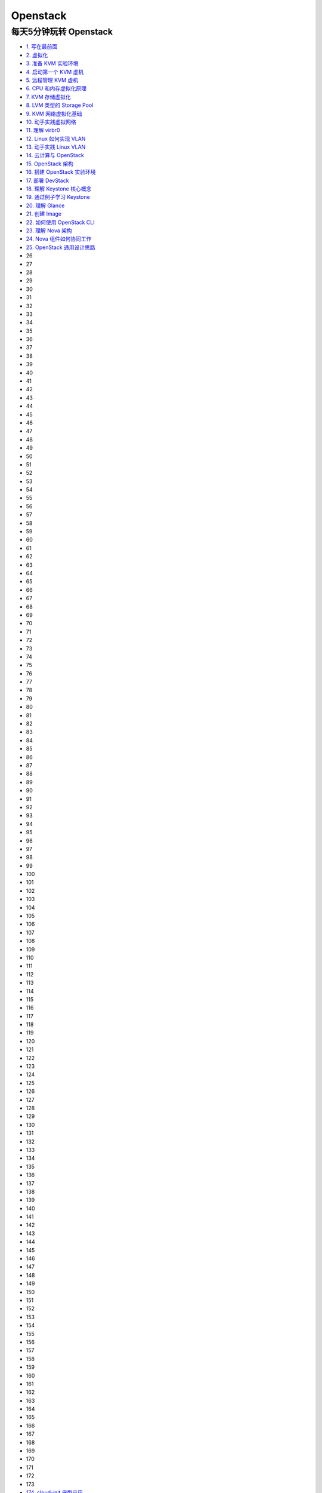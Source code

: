 ###########
Openstack  
###########


**************************
每天5分钟玩转 Openstack   
**************************


* `1. 写在最前面 <https://blog.csdn.net/cloudman6/article/details/50760090>`_
* `2. 虚拟化 <https://blog.csdn.net/cloudman6/article/details/50777055>`_
* `3. 准备 KVM 实验环境  <https://blog.csdn.net/cloudman6/article/details/50798818>`_
* `4. 启动第一个 KVM 虚机  <https://blog.csdn.net/cloudman6/article/details/50815710>`_
* `5. 远程管理 KVM 虚机 <https://blog.csdn.net/cloudman6/article/details/50830620>`_
* `6. CPU 和内存虚拟化原理  <https://blog.csdn.net/cloudman6/article/details/50850857>`_
* `7. KVM 存储虚拟化 <https://blog.csdn.net/cloudman6/article/details/50880236>`_
* `8. LVM 类型的 Storage Pool <https://blog.csdn.net/cloudman6/article/details/50893484>`_
* `9. KVM 网络虚拟化基础 <https://blog.csdn.net/cloudman6/article/details/50917309>`_
* `10. 动手实践虚拟网络 <https://blog.csdn.net/cloudman6/article/details/50933195>`_
* `11. 理解 virbr0 <https://blog.csdn.net/CloudMan6/article/details/50957427>`_
* `12. Linux 如何实现 VLAN <https://blog.csdn.net/CloudMan6/article/details/50968305>`_
* `13. 动手实践 Linux VLAN <https://blog.csdn.net/CloudMan6/article/details/50990229>`_
* `14. 云计算与 OpenStack <https://blog.csdn.net/CloudMan6/article/details/51009255>`_
* `15. OpenStack 架构 <https://blog.csdn.net/CloudMan6/article/details/51024839>`_
* `16. 搭建 OpenStack 实验环境 <https://blog.csdn.net/CloudMan6/article/details/51051776>`_
* `17. 部署 DevStack <https://blog.csdn.net/CloudMan6/article/details/51068887>`_
* `18. 理解 Keystone 核心概念 <https://blog.csdn.net/CloudMan6/article/details/51089186>`_
* `19. 通过例子学习 Keystone <https://blog.csdn.net/CloudMan6/article/details/51107654>`_
* `20. 理解 Glance <https://blog.csdn.net/CloudMan6/article/details/51137827>`_
* `21. 创建 Image <https://blog.csdn.net/CloudMan6/article/details/51155573>`_
* `22. 如何使用 OpenStack CLI <https://blog.csdn.net/CloudMan6/article/details/51176072>`_
* `23. 理解 Nova 架构 <https://blog.csdn.net/CloudMan6/article/details/51194672>`_
* `24. Nova 组件如何协同工作 <https://blog.csdn.net/CloudMan6/article/details/51206344>`_
* `25. OpenStack 通用设计思路 <https://blog.csdn.net/CloudMan6/article/details/51235388>`_
* 26
* 27
* 28
* 29
* 30
* 31
* 32
* 33
* 34
* 35
* 36
* 37
* 38
* 39
* 40
* 41
* 42
* 43
* 44
* 45
* 46
* 47
* 48
* 49
* 50
* 51
* 52
* 53
* 54
* 55
* 56
* 57
* 58
* 59
* 60
* 61
* 62
* 63
* 64
* 65
* 66
* 67
* 68
* 69
* 70
* 71
* 72
* 73
* 74
* 75
* 76
* 77
* 78
* 79
* 80
* 81
* 82
* 83
* 84
* 85
* 86
* 87
* 88
* 89
* 90
* 91
* 92
* 93
* 94
* 95
* 96
* 97
* 98
* 99
* 100
* 101
* 102
* 103
* 104
* 105
* 106
* 107
* 108
* 109
* 110
* 111
* 112
* 113
* 114
* 115
* 116
* 117
* 118
* 119
* 120
* 121
* 122
* 123
* 124
* 125
* 126
* 127
* 128
* 129
* 130
* 131
* 132
* 133
* 134
* 135
* 136
* 137
* 138
* 139
* 140
* 141
* 142
* 143
* 144
* 145
* 146
* 147
* 148
* 149
* 150
* 151
* 152
* 153
* 154
* 155
* 156
* 157
* 158
* 159
* 160
* 161
* 162
* 163
* 164
* 165
* 166
* 167
* 168
* 169
* 170
* 171
* 172
* 173
* `174. cloud-init 典型应用 <https://blog.csdn.net/CloudMan6/article/details/69941594>`_

